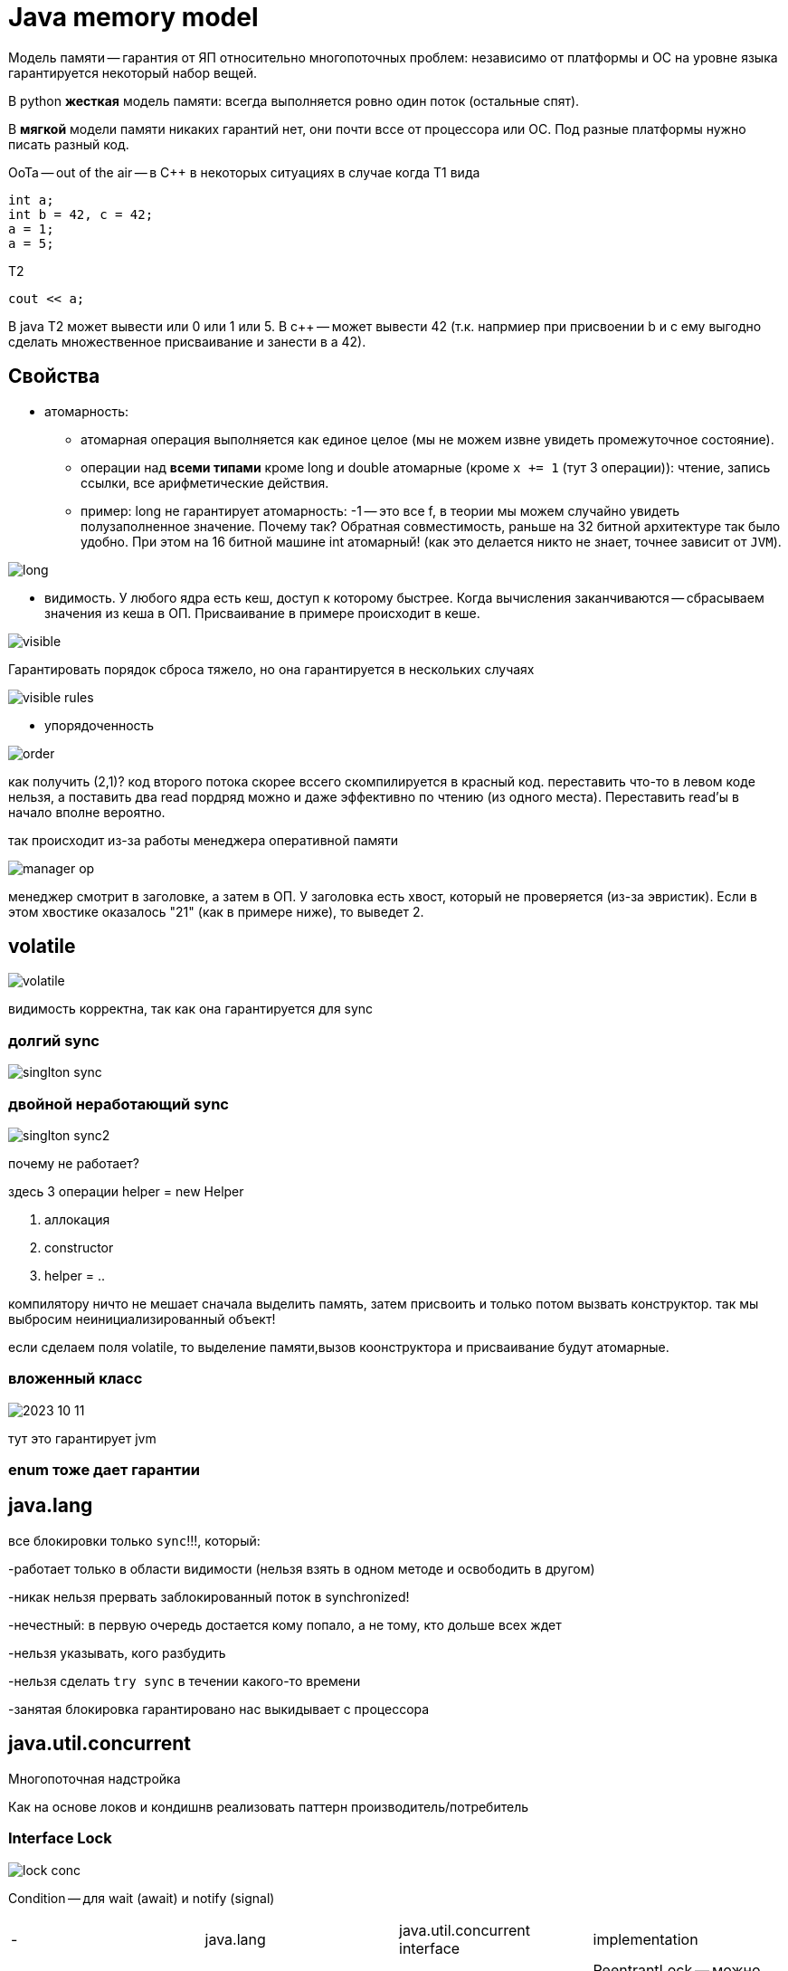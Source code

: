= Java memory model
Модель памяти -- гарантия от ЯП относительно многопоточных проблем: независимо от платформы и ОС на уровне языка гарантируется некоторый набор вещей.

В python *жесткая* модель памяти: всегда выполняется ровно один поток (остальные спят).

В *мягкой* модели памяти никаких гарантий нет, они почти вссе от процессора или ОС. Под разные платформы нужно писать разный код.

OoTa -- out of the air -- в C++ в некоторых ситуациях в случае когда T1 вида

```c++
int a;
int b = 42, c = 42;
a = 1;
a = 5;
```

T2

```c++
cout << a;
```

В java Т2 может вывести или 0 или 1 или 5. В c++ -- может вывести 42 (т.к. напрмиер при присвоении b и c ему выгодно сделать множественное присваивание и занести в а 42).

== Свойства 
* атомарность: 
** атомарная операция выполняется как единое целое (мы не можем извне увидеть промежуточное состояние). 
** операции над *всеми типами* кроме  long и double атомарные (кроме `x += 1` (тут 3 операции)): чтение, запись ссылки, все арифметические действия.
** пример: long не гарантирует атомарность: -1 -- это все f, в теории мы можем случайно увидеть полузаполненное значение. Почему так? Обратная совместимость, раньше на 32 битной архитектуре так было удобно. При этом на 16 битной машине int атомарный! (как это делается никто не знает, точнее зависит от `JVM`).

image::media/long.png[]

* видимость. У любого ядра есть кеш, доступ к которому быстрее. Когда вычисления заканчиваются -- сбрасываем значения из кеша в ОП. Присваивание в примере происходит в кеше. 

image::media/visible.png[] 

Гарантировать порядок сброса тяжело, но она гарантируется в нескольких случаях 

image::media/visible_rules.png[]


* упорядоченность 

image::media/order.png[]

как получить (2,1)? код второго потока скорее вссего скомпилируется в красный код. переставить что-то в левом коде нельзя, а поставить два read пордряд можно и даже эффективно по чтению (из одного места). Переставить read'ы в начало вполне вероятно.

так происходит из-за работы менеджера оперативной памяти 

image::media/manager_op.png[]

менеджер смотрит в заголовке, а затем в ОП. У заголовка есть хвост, который не проверяется (из-за эвристик). Если в этом хвостике оказалось "21" (как в примере ниже), то выведет 2.

== volatile 
image::media/volatile.png[]

видимость корректна, так как она гарантируется для sync 


=== долгий sync

image::media/singlton_sync.png[]

=== двойной неработающий sync

image::media/singlton_sync2.png[]

почему не работает? 

здесь 3 операции helper = new Helper 

1. аллокация 
2. constructor 
3. helper = ..

компилятору ничто не мешает сначала выделить память, затем присвоить и только потом вызвать конструктор. так мы выбросим неинициализированный объект!


если сделаем поля volatile, то выделение памяти,вызов коонструктора и присваивание будут атомарные.

=== вложенный класс 
image::media/2023-10-11.png[]

тут это гарантирует jvm

=== enum тоже дает гарантии

== java.lang 
все блокировки только  `sync`!!!, который:

-работает только в области видимости (нельзя взять в одном методе и освободить в другом)

-никак нельзя прервать заблокированный поток в synchronized!

-нечестный: в первую очередь достается кому попало, а не тому, кто дольше всех ждет

-нельзя указывать, кого разбудить

-нельзя сделать `try sync` в течении какого-то времени

-занятая блокировка гарантировано нас выкидывает с процессора



== java.util.concurrent
Многопоточная надстройка

Как на основе локов и кондишнв реализовать паттерн производитель/потребитель


=== Interface Lock

image::media/lock_conc.png[]

Condition -- для wait (await) и notify (signal)

[cols="1, 1, 1,1"]
|===

|- 
|java.lang 
|java.util.concurrent interface
|implementation

|Блокировка
|synchronized -- возвращает управление при выходе из критическрй секции прерывании/выходе из блока. Все нечестные 
|lock -- unlock  нужно обязательно делать после выхода из секции (обычно в finally), ReadWriteLock

|ReentrantLock -- можно брать / отдавать несколько раз. В т.ч. в рекурсивных функциях. Может быть честный.

ReentrantReadWriteLock: просим блокировку на запись: дожидаемся, пока читатели дочитают и начинаем писать (больше ни у кого доступа нет). Читатели получают доступ, когда нет ни одного писателя. Писатели пишут последовательно.

|
|wait
|await 

|===

* Почему await крутится в цикле? 
 
 Потому что могут быть внезапные пробуждения, потому что ОС так захотела.
